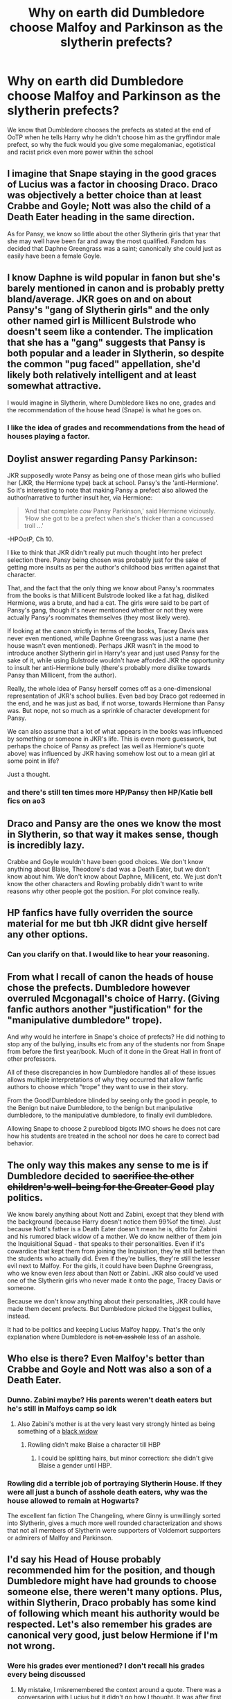#+TITLE: Why on earth did Dumbledore choose Malfoy and Parkinson as the slytherin prefects?

* Why on earth did Dumbledore choose Malfoy and Parkinson as the slytherin prefects?
:PROPERTIES:
:Author: RoyalAct4
:Score: 41
:DateUnix: 1610238146.0
:DateShort: 2021-Jan-10
:FlairText: Discussion
:END:
We know that Dumbledore chooses the prefects as stated at the end of OoTP when he tells Harry why he didn't choose him as the gryffindor male prefect, so why the fuck would you give some megalomaniac, egotistical and racist prick even more power within the school


** I imagine that Snape staying in the good graces of Lucius was a factor in choosing Draco. Draco was objectively a better choice than at least Crabbe and Goyle; Nott was also the child of a Death Eater heading in the same direction.

As for Pansy, we know so little about the other Slytherin girls that year that she may well have been far and away the most qualified. Fandom has decided that Daphne Greengrass was a saint; canonically she could just as easily have been a female Goyle.
:PROPERTIES:
:Score: 55
:DateUnix: 1610240049.0
:DateShort: 2021-Jan-10
:END:


** I know Daphne is wild popular in fanon but she's barely mentioned in canon and is probably pretty bland/average. JKR goes on and on about Pansy's "gang of Slytherin girls" and the only other named girl is Millicent Bulstrode who doesn't seem like a contender. The implication that she has a "gang" suggests that Pansy is both popular and a leader in Slytherin, so despite the common "pug faced" appellation, she'd likely both relatively intelligent and at least somewhat attractive.

I would imagine in Slytherin, where Dumbledore likes no one, grades and the recommendation of the house head (Snape) is what he goes on.
:PROPERTIES:
:Author: therealemacity
:Score: 51
:DateUnix: 1610245146.0
:DateShort: 2021-Jan-10
:END:

*** I like the idea of grades and recommendations from the head of houses playing a factor.
:PROPERTIES:
:Author: NotSoSnarky
:Score: 11
:DateUnix: 1610256996.0
:DateShort: 2021-Jan-10
:END:


** Doylist answer regarding Pansy Parkinson:

JKR supposedly wrote Pansy as being one of those mean girls who bullied her (JKR, the Hermione type) back at school. Pansy's the 'anti-Hermione'. So it's interesting to note that making Pansy a prefect also allowed the author/narrative to further insult her, via Hermione:

#+begin_quote
  ‘And that complete /cow/ Pansy Parkinson,' said Hermione viciously. ‘How she got to be a prefect when she's thicker than a concussed troll ...'
#+end_quote

-HPOotP, Ch 10.

I like to think that JKR didn't really put much thought into her prefect selection there. Pansy being chosen was probably just for the sake of getting more insults as per the author's childhood bias written against that character.

That, and the fact that the only thing we know about Pansy's roommates from the books is that Millicent Bulstrode looked like a fat hag, disliked Hermione, was a brute, and had a cat. The girls were said to be part of Pansy's gang, though it's never mentioned whether or not they were actually Pansy's roommates themselves (they most likely were).

If looking at the canon strictly in terms of the books, Tracey Davis was never even mentioned, while Daphne Greengrass was just a name (her house wasn't even mentioned). Perhaps JKR wasn't in the mood to introduce another Slytherin girl in Harry's year and just used Pansy for the sake of it, while using Bulstrode wouldn't have afforded JKR the opportunity to insult her anti-Hermione bully (there's probably more dislike towards Pansy than Millicent, from the author).

Really, the whole idea of Pansy herself comes off as a one-dimensional representation of JKR's school bullies. Even bad boy Draco got redeemed in the end, and he was just as bad, if not worse, towards Hermione than Pansy was. But nope, not so much as a sprinkle of character development for Pansy.

We can also assume that a lot of what appears in the books was influenced by something or someone in JKR's life. This is even more guesswork, but perhaps the choice of Pansy as prefect (as well as Hermione's quote above) was influenced by JKR having somehow lost out to a mean girl at some point in life?

Just a thought.
:PROPERTIES:
:Author: Vg65
:Score: 16
:DateUnix: 1610270386.0
:DateShort: 2021-Jan-10
:END:

*** and there's still ten times more HP/Pansy then HP/Katie bell fics on ao3
:PROPERTIES:
:Author: fuckwhotookmyname2
:Score: 3
:DateUnix: 1610308870.0
:DateShort: 2021-Jan-10
:END:


** Draco and Pansy are the ones we know the most in Slytherin, so that way it makes sense, though is incredibly lazy.

Crabbe and Goyle wouldn't have been good choices. We don't know anything about Blaise, Theodore's dad was a Death Eater, but we don't know about him. We don't know about Daphne, Millicent, etc. We just don't know the other characters and Rowling probably didn't want to write reasons why other people got the position. For plot convince really.
:PROPERTIES:
:Author: NotSoSnarky
:Score: 8
:DateUnix: 1610257138.0
:DateShort: 2021-Jan-10
:END:


** HP fanfics have fully overriden the source material for me but tbh JKR didnt give herself any other options.
:PROPERTIES:
:Author: FrostDeezAKA
:Score: 14
:DateUnix: 1610241777.0
:DateShort: 2021-Jan-10
:END:

*** Can you clarify on that. I would like to hear your reasoning.
:PROPERTIES:
:Author: MartianGod21
:Score: 1
:DateUnix: 1610292955.0
:DateShort: 2021-Jan-10
:END:


** From what I recall of canon the heads of house chose the prefects. Dumbledore however overruled Mcgonagall's choice of Harry. (Giving fanfic authors another "justification" for the "manipulative dumbledore" trope).

And why would he interfere in Snape's choice of prefects? He did nothing to stop any of the bullying, insults etc from any of the students nor from Snape from before the first year/book. Much of it done in the Great Hall in front of other professors.

All of these discrepancies in how Dumbledore handles all of these issues allows multiple interpretations of why they occurred that allow fanfic authors to choose which "trope" they want to use in their story.

From the Good!Dumbledore blinded by seeing only the good in people, to the Benign but naive Dumbledore, to the benign but manipulative dumbledore, to the manipulative dumbledore, to finally evil dumbledore.

Allowing Snape to choose 2 pureblood bigots IMO shows he does not care how his students are treated in the school nor does he care to correct bad behavior.
:PROPERTIES:
:Author: reddog44mag
:Score: 12
:DateUnix: 1610249060.0
:DateShort: 2021-Jan-10
:END:


** The only way this makes any sense to me is if Dumbledore decided to +sacrifice the other children's well-being for the Greater Good+ play politics.

We know barely anything about Nott and Zabini, except that they blend with the background (because Harry doesn't notice them 99%of the time). Just because Nott's father is a Death Eater doesn't mean he is, ditto for Zabini and his rumored black widow of a mother. We do know neither of them join the Inquisitional Squad - that speaks to their personalities. Even if it's cowardice that kept them from joining the Inquisition, they're still better than the students who actually did. Even if they're bullies, they're still the lesser evil next to Malfoy. For the girls, it could have been Daphne Greengrass, who we know even /less/ about than Nott or Zabini. JKR also could've used one of the Slytherin girls who never made it onto the page, Tracey Davis or someone.

Because we don't know anything about their personalities, JKR could have made them decent prefects. But Dumbledore picked the biggest bullies, instead.

It had to be politics and keeping Lucius Malfoy happy. That's the only explanation where Dumbledore is +not an asshole+ less of an asshole.
:PROPERTIES:
:Author: RookRider
:Score: 15
:DateUnix: 1610245415.0
:DateShort: 2021-Jan-10
:END:


** Who else is there? Even Malfoy's better than Crabbe and Goyle and Nott was also a son of a Death Eater.
:PROPERTIES:
:Author: redpxtato
:Score: 9
:DateUnix: 1610242840.0
:DateShort: 2021-Jan-10
:END:

*** Dunno. Zabini maybe? His parents weren't death eaters but he's still in Malfoys camp so idk
:PROPERTIES:
:Author: RoyalAct4
:Score: 5
:DateUnix: 1610242971.0
:DateShort: 2021-Jan-10
:END:

**** Also Zabini's mother is at the very least very strongly hinted as being something of a [[https://tvtropes.org/pmwiki/pmwiki.php/Main/BlackWidow][black widow]]
:PROPERTIES:
:Author: Raesong
:Score: 7
:DateUnix: 1610252486.0
:DateShort: 2021-Jan-10
:END:

***** Rowling didn't make Blaise a character till HBP
:PROPERTIES:
:Author: CorsoTheWolf
:Score: 4
:DateUnix: 1610259554.0
:DateShort: 2021-Jan-10
:END:

****** I could be splitting hairs, but minor correction: she didn't give Blaise a gender until HBP.
:PROPERTIES:
:Author: vichan
:Score: 6
:DateUnix: 1610308188.0
:DateShort: 2021-Jan-10
:END:


*** Rowling did a terrible job of portraying Slytherin House. If they were all just a bunch of asshole death eaters, why was the house allowed to remain at Hogwarts?

The excellent fan fiction The Changeling, where Ginny is unwillingly sorted into Slytherin, gives a much more well rounded characterization and shows that not all members of Slytherin were supporters of Voldemort supporters or admirers of Malfoy and Parkinson.
:PROPERTIES:
:Author: AMerrickanGirl
:Score: 3
:DateUnix: 1610278992.0
:DateShort: 2021-Jan-10
:END:


** I'd say his Head of House probably recommended him for the position, and though Dumbledore might have had grounds to choose someone else, there weren't many options. Plus, within Slytherin, Draco probably has some kind of following which meant his authority would be respected. Let's also remember his grades are canonical very good, just below Hermione if I'm not wrong.
:PROPERTIES:
:Author: eleto
:Score: 7
:DateUnix: 1610244650.0
:DateShort: 2021-Jan-10
:END:

*** Were his grades ever mentioned? I don't recall his grades every being discussed
:PROPERTIES:
:Author: redpxtato
:Score: 4
:DateUnix: 1610252704.0
:DateShort: 2021-Jan-10
:END:

**** My mistake, I misremembered the context around a quote. There was a conversarion with Lucius but it didn't go how I thought. It was after first year, and basically said Hermione had beat him in all subjects, implication supposedly being he wasn't far behind. In context though, it seems Lucius complained about Draco's poor grades and he brought up Hermione to defend himself.
:PROPERTIES:
:Author: eleto
:Score: 4
:DateUnix: 1610254079.0
:DateShort: 2021-Jan-10
:END:


**** They weren't. The only thing we know for sure is that he had an O in potions and overall a passing grade in the other subjects. We don't know any of his other grades or how they compared to Harry. Except that Harry was the best on defence of his year, so he scored lower than him for that.

I also can't imagine he scored all that high on magical creatures given how he acted in that class.
:PROPERTIES:
:Author: Frix
:Score: 2
:DateUnix: 1610274263.0
:DateShort: 2021-Jan-10
:END:


** My headcanon is that the Slytherin prefect positions are practically hereditary. They always go to the boy and the girl from the most aristocratic families of each year group. Dumbledore dislikes such a policy very much, but the Board of Governors consists of aristocrats who support this system in order to get all positions of prestige to their heirs. (The position of prefect may not seem like much, but since the entire nation is educated at Hogwarts, any authority there easily carries on.) If Dumbledore had tried to change the system, he would have faced trouble. Especially in 1995 he just couldn't afford it.
:PROPERTIES:
:Author: Gavin_Magnus
:Score: 2
:DateUnix: 1610259616.0
:DateShort: 2021-Jan-10
:END:


** I know people will try to come up with some deep reasoning as to why Dumbledore would do that, but I think the simplest answer is the correct one here: both Draco and Pansy were the most fleshed-out characters from Slytherin so she kind of had little choice here
:PROPERTIES:
:Author: ygrekks
:Score: 2
:DateUnix: 1610272289.0
:DateShort: 2021-Jan-10
:END:


** The obvious reason is Dramatic Imperative, putting an antagonist into a position where he could abuse his power and thus provide a hook on which to hang story elements. Dumbledore was very wise and knew that the Statute would fall within a few decades so he set things up such that when word really got out the Magical world could be dismissed as being just a fantasy school novel.
:PROPERTIES:
:Author: HiddenAltAccount
:Score: 2
:DateUnix: 1610283133.0
:DateShort: 2021-Jan-10
:END:


** Rowling made most Slytherins unforgivably stupid (and ugly)
:PROPERTIES:
:Author: karigan_g
:Score: 2
:DateUnix: 1610297447.0
:DateShort: 2021-Jan-10
:END:


** The first question is whether Dumbledore chooses or Snape does. Dumbledore indicated to Harry why he wasn't choosen, but maybe that was a special case -- Dumbledore does a lot of exceptions, when it comes to Harry. And even if he does get the last word, and in that sense can choose not to pick someone, maybe the recommendations come from the House teachers. Given that they are actually seeing the students in class, I actually think that the most likely option.

So if it was Snape, or if there was input by Snape, it's not a question, I think; both Malfoy and Pansy are stated to be the leaders of their year, so it's only natural to give them the authority they already had anyway.

That aside, you are judging here -- like it or not, both Pansy and Draco are perfect embodiments of Slytherin (yes, /with/ their bigotry and blood-racism). Pansy yelling for someone to grab Harry in DH was the single most Slytherin thing in the entire series. So either you kick out that House altogether and close it down, because you don't like the values it represents, or you accept it's got different values and don't let that influence the *Slytherin* Prefect picks; but going ahead and picking the most un-slytherin Slytherin Prefect is kinda nonsense.
:PROPERTIES:
:Author: Sescquatch
:Score: 5
:DateUnix: 1610244677.0
:DateShort: 2021-Jan-10
:END:


** Lack of choices?

From all the Slytherins we get to know, Draco was the least bad choice. Otherwise, J.K. would have to introduce a brand new character very late in the series if you want to have a decent Slytherin Prefect.

J.K. just made an entire house inherently evil and sadly there was no going back no matter how much she tried with Snape.
:PROPERTIES:
:Author: usernamesaretaken3
:Score: 4
:DateUnix: 1610255490.0
:DateShort: 2021-Jan-10
:END:


** Why did Dumbledore choose Ron of all people? Fucking Ron?
:PROPERTIES:
:Author: cancelledfora
:Score: 1
:DateUnix: 1610381351.0
:DateShort: 2021-Jan-11
:END:


** Because Dumbledore loves giving bullies power over other students.
:PROPERTIES:
:Author: Independent_Ad_7204
:Score: 1
:DateUnix: 1610255128.0
:DateShort: 2021-Jan-10
:END:


** I mean I don't even think Harry or Ron were a good choice. I think Dumbledore really chose prefects for the drama not actual qualifications.
:PROPERTIES:
:Author: alicecooperunicorn
:Score: 2
:DateUnix: 1610272846.0
:DateShort: 2021-Jan-10
:END:

*** Honestly I would've given it to Neville, he's the only that's actually responsible out of the five gryffindor boys and being a prefect would've made him more confident and self assured
:PROPERTIES:
:Author: RoyalAct4
:Score: 1
:DateUnix: 1610273273.0
:DateShort: 2021-Jan-10
:END:

**** Or Dean. He might not be special or anything but I always got the impression that he's good with people and fair and always listens to everyone, also he and Seamus normally keep themselves out of trouble.
:PROPERTIES:
:Author: alicecooperunicorn
:Score: 4
:DateUnix: 1610274446.0
:DateShort: 2021-Jan-10
:END:


** He might have been trying to give Malfoy some responsibility as a way to steer him from the dark side.
:PROPERTIES:
:Author: urtv670
:Score: 1
:DateUnix: 1610239558.0
:DateShort: 2021-Jan-10
:END:


** okay so i don't think he's a megalomaniac egotistical racist prick lol but I'm sure Dumbledore had his reasons. And I'm also sure Snape had a word in. Both of them were smart, ambitious and judgemental.
:PROPERTIES:
:Author: spn-rome
:Score: -7
:DateUnix: 1610238690.0
:DateShort: 2021-Jan-10
:END:
